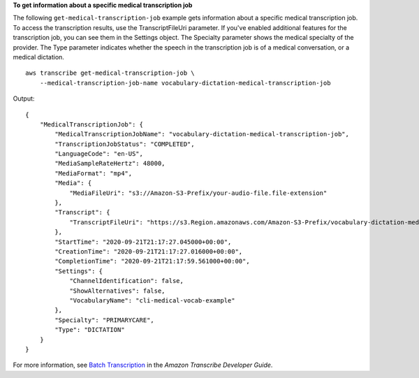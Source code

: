 **To get information about a specific medical transcription job**

The following ``get-medical-transcription-job`` example gets information about a specific medical transcription job. To access the transcription results, use the TranscriptFileUri parameter. If you've enabled additional features for the transcription job, you can see them in the Settings object. The Specialty parameter shows the medical specialty of the provider. The Type parameter indicates whether the speech in the transcription job is of a medical conversation, or a medical dictation. ::

    aws transcribe get-medical-transcription-job \
        --medical-transcription-job-name vocabulary-dictation-medical-transcription-job

Output::

    {
        "MedicalTranscriptionJob": {
            "MedicalTranscriptionJobName": "vocabulary-dictation-medical-transcription-job",
            "TranscriptionJobStatus": "COMPLETED",
            "LanguageCode": "en-US",
            "MediaSampleRateHertz": 48000,
            "MediaFormat": "mp4",
            "Media": {
                "MediaFileUri": "s3://Amazon-S3-Prefix/your-audio-file.file-extension"
            },
            "Transcript": {
                "TranscriptFileUri": "https://s3.Region.amazonaws.com/Amazon-S3-Prefix/vocabulary-dictation-medical-transcription-job.json"
            },
            "StartTime": "2020-09-21T21:17:27.045000+00:00",
            "CreationTime": "2020-09-21T21:17:27.016000+00:00",
            "CompletionTime": "2020-09-21T21:17:59.561000+00:00",
            "Settings": {
                "ChannelIdentification": false,
                "ShowAlternatives": false,
                "VocabularyName": "cli-medical-vocab-example"
            },
            "Specialty": "PRIMARYCARE",
            "Type": "DICTATION"
        }
    }

For more information, see `Batch Transcription <https://docs.aws.amazon.com/transcribe/latest/dg/batch-med-transcription.html>`__ in the *Amazon Transcribe Developer Guide*.